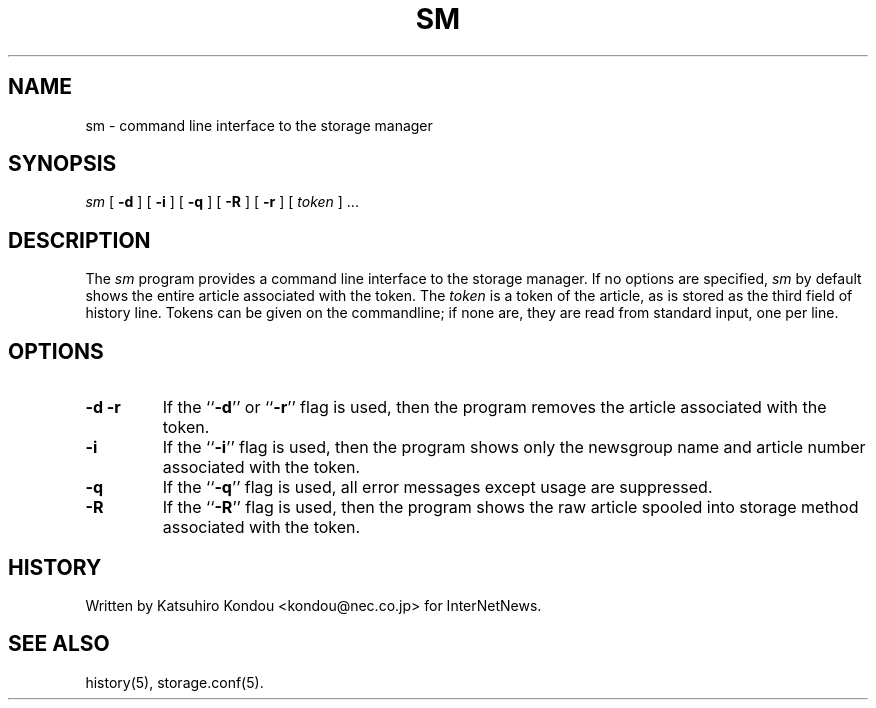 .\" $Revision$
.TH SM 8
.SH NAME
sm \- command line interface to the storage manager
.SH SYNOPSIS
.I sm
[
.B \-d
]
[
.B \-i
]
[
.B \-q
]
[
.B \-R
]
[
.B \-r
]
[
.I token
] ...
.SH DESCRIPTION
The
.I sm
program provides a command line interface to the storage manager.
If no options are specified, 
.I sm
by default shows the entire article associated with the token.
The
.I token
is a token of the article, as is stored as the third field of history line.
Tokens can be given on the commandline; if none are, they are read from
standard input, one per line.
.SH OPTIONS
.TP
.B \-d \-r
If the ``\fB\-d\fP'' or ``\fB\-r\fP'' flag is used,
then the program removes the article associated with the token.
.TP
.B \-i
If the ``\fB\-i\fP'' flag is used,
then the program shows only the newsgroup name and article number
associated with the token.
.TP
.B \-q
If the ``\fB\-q\fP'' flag is used,
all error messages except usage are suppressed.
.TP
.B \-R
If the ``\fB\-R\fP'' flag is used,
then the program shows the raw article spooled into storage method
associated with the token.
.SH HISTORY
Written by Katsuhiro Kondou <kondou@nec.co.jp> for InterNetNews.
.de R$
This is revision \\$3, dated \\$4.
..
.SH "SEE ALSO"
history(5), storage.conf(5).
